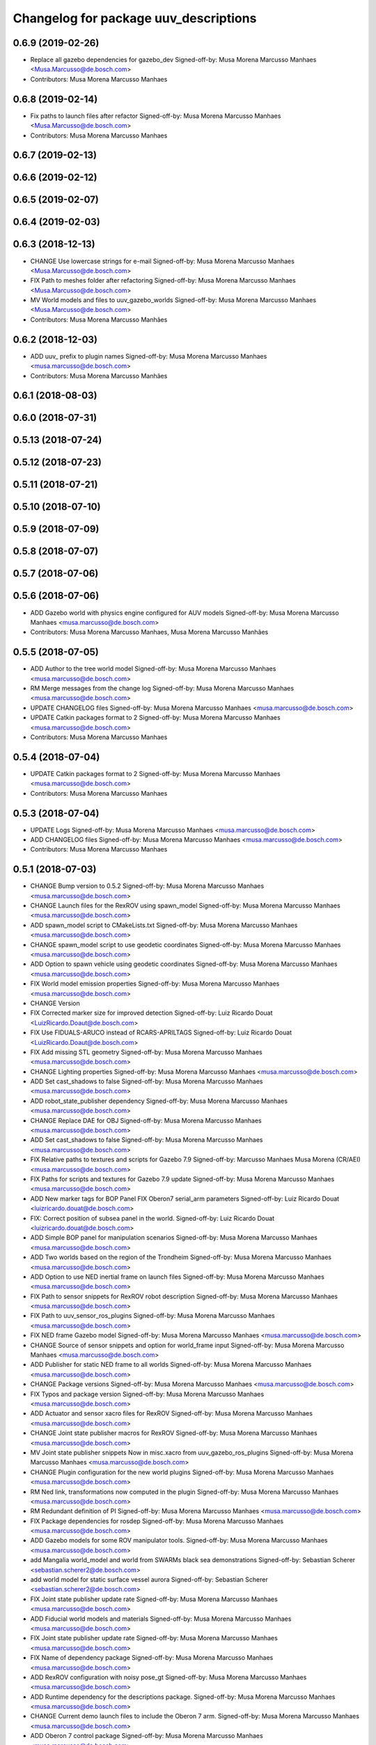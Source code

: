 ^^^^^^^^^^^^^^^^^^^^^^^^^^^^^^^^^^^^^^
Changelog for package uuv_descriptions
^^^^^^^^^^^^^^^^^^^^^^^^^^^^^^^^^^^^^^

0.6.9 (2019-02-26)
------------------
* Replace all gazebo dependencies for gazebo_dev
  Signed-off-by: Musa Morena Marcusso Manhaes <Musa.Marcusso@de.bosch.com>
* Contributors: Musa Morena Marcusso Manhaes

0.6.8 (2019-02-14)
------------------
* Fix paths to launch files after refactor
  Signed-off-by: Musa Morena Marcusso Manhaes <Musa.Marcusso@de.bosch.com>
* Contributors: Musa Morena Marcusso Manhaes

0.6.7 (2019-02-13)
------------------

0.6.6 (2019-02-12)
------------------

0.6.5 (2019-02-07)
------------------

0.6.4 (2019-02-03)
------------------

0.6.3 (2018-12-13)
------------------
* CHANGE Use lowercase strings for e-mail
  Signed-off-by: Musa Morena Marcusso Manhaes <Musa.Marcusso@de.bosch.com>
* FIX Path to meshes folder after refactoring
  Signed-off-by: Musa Morena Marcusso Manhaes <Musa.Marcusso@de.bosch.com>
* MV World models and files to uuv_gazebo_worlds
  Signed-off-by: Musa Morena Marcusso Manhaes <Musa.Marcusso@de.bosch.com>
* Contributors: Musa Morena Marcusso Manhães

0.6.2 (2018-12-03)
------------------
* ADD uuv\_ prefix to plugin names
  Signed-off-by: Musa Morena Marcusso Manhaes <musa.marcusso@de.bosch.com>
* Contributors: Musa Morena Marcusso Manhães

0.6.1 (2018-08-03)
------------------

0.6.0 (2018-07-31)
------------------

0.5.13 (2018-07-24)
-------------------

0.5.12 (2018-07-23)
-------------------

0.5.11 (2018-07-21)
-------------------

0.5.10 (2018-07-10)
-------------------

0.5.9 (2018-07-09)
------------------

0.5.8 (2018-07-07)
------------------

0.5.7 (2018-07-06)
------------------

0.5.6 (2018-07-06)
------------------
* ADD Gazebo world with physics engine configured for AUV models
  Signed-off-by: Musa Morena Marcusso Manhaes <musa.marcusso@de.bosch.com>
* Contributors: Musa Morena Marcusso Manhaes, Musa Morena Marcusso Manhães

0.5.5 (2018-07-05)
------------------
* ADD Author to the tree world model
  Signed-off-by: Musa Morena Marcusso Manhaes <musa.marcusso@de.bosch.com>
* RM Merge messages from the change log
  Signed-off-by: Musa Morena Marcusso Manhaes <musa.marcusso@de.bosch.com>
* UPDATE CHANGELOG files
  Signed-off-by: Musa Morena Marcusso Manhaes <musa.marcusso@de.bosch.com>
* UPDATE Catkin packages format to 2
  Signed-off-by: Musa Morena Marcusso Manhaes <musa.marcusso@de.bosch.com>
* Contributors: Musa Morena Marcusso Manhaes

0.5.4 (2018-07-04)
------------------
* UPDATE Catkin packages format to 2
  Signed-off-by: Musa Morena Marcusso Manhaes <musa.marcusso@de.bosch.com>
* Contributors: Musa Morena Marcusso Manhaes

0.5.3 (2018-07-04)
------------------
* UPDATE Logs
  Signed-off-by: Musa Morena Marcusso Manhaes <musa.marcusso@de.bosch.com>
* ADD CHANGELOG files
  Signed-off-by: Musa Morena Marcusso Manhaes <musa.marcusso@de.bosch.com>
* Contributors: Musa Morena Marcusso Manhaes

0.5.1 (2018-07-03)
------------------
* CHANGE Bump version to 0.5.2
  Signed-off-by: Musa Morena Marcusso Manhaes <musa.marcusso@de.bosch.com>
* CHANGE Launch files for the RexROV using spawn_model
  Signed-off-by: Musa Morena Marcusso Manhaes <musa.marcusso@de.bosch.com>
* ADD spawn_model script to CMakeLists.txt
  Signed-off-by: Musa Morena Marcusso Manhaes <musa.marcusso@de.bosch.com>
* CHANGE spawn_model script to use geodetic coordinates
  Signed-off-by: Musa Morena Marcusso Manhaes <musa.marcusso@de.bosch.com>
* ADD Option to spawn vehicle using geodetic coordinates
  Signed-off-by: Musa Morena Marcusso Manhaes <musa.marcusso@de.bosch.com>
* FIX World model emission properties
  Signed-off-by: Musa Morena Marcusso Manhaes <musa.marcusso@de.bosch.com>
* CHANGE Version
* FIX Corrected marker size for improved detection
  Signed-off-by: Luiz Ricardo Douat <LuizRicardo.Doaut@de.bosch.com>
* FIX Use FIDUALS-ARUCO instead of RCARS-APRILTAGS
  Signed-off-by: Luiz Ricardo Douat <LuizRicardo.Doaut@de.bosch.com>
* FIX Add missing STL geometry
  Signed-off-by: Musa Morena Marcusso Manhaes <musa.marcusso@de.bosch.com>
* CHANGE Lighting properties
  Signed-off-by: Musa Morena Marcusso Manhaes <musa.marcusso@de.bosch.com>
* ADD Set cast_shadows to false
  Signed-off-by: Musa Morena Marcusso Manhaes <musa.marcusso@de.bosch.com>
* ADD robot_state_publisher dependency
  Signed-off-by: Musa Morena Marcusso Manhaes <musa.marcusso@de.bosch.com>
* CHANGE Replace DAE for OBJ
  Signed-off-by: Musa Morena Marcusso Manhaes <musa.marcusso@de.bosch.com>
* ADD Set cast_shadows to false
  Signed-off-by: Musa Morena Marcusso Manhaes <musa.marcusso@de.bosch.com>
* FIX Relative paths to textures and scripts for Gazebo 7.9
  Signed-off-by: Marcusso Manhaes Musa Morena (CR/AEI) <musa.marcusso@de.bosch.com>
* FIX Paths for scripts and textures for Gazebo 7.9 update
  Signed-off-by: Musa Morena Marcusso Manhaes <musa.marcusso@de.bosch.com>
* ADD New marker tags for BOP Panel
  FIX Oberon7 serial_arm parameters
  Signed-off-by: Luiz Ricardo Douat <luizricardo.douat@de.bosch.com>
* FIX: Correct position of subsea panel in the world.
  Signed-off-by: Luiz Ricardo Douat <luizricardo.douat@de.bosch.com>
* ADD Simple BOP panel for manipulation scenarios
  Signed-off-by: Musa Morena Marcusso Manhaes <musa.marcusso@de.bosch.com>
* ADD Two worlds based on the region of the Trondheim
  Signed-off-by: Musa Morena Marcusso Manhaes <musa.marcusso@de.bosch.com>
* ADD Option to use NED inertial frame on launch files
  Signed-off-by: Musa Morena Marcusso Manhaes <musa.marcusso@de.bosch.com>
* FIX Path to sensor snippets for RexROV robot description
  Signed-off-by: Musa Morena Marcusso Manhaes <musa.marcusso@de.bosch.com>
* FIX Path to uuv_sensor_ros_plugins
  Signed-off-by: Musa Morena Marcusso Manhaes <musa.marcusso@de.bosch.com>
* FIX NED frame Gazebo model
  Signed-off-by: Musa Morena Marcusso Manhaes <musa.marcusso@de.bosch.com>
* CHANGE Source of sensor snippets and option for world_frame input
  Signed-off-by: Musa Morena Marcusso Manhaes <musa.marcusso@de.bosch.com>
* ADD Publisher for static NED frame to all worlds
  Signed-off-by: Musa Morena Marcusso Manhaes <musa.marcusso@de.bosch.com>
* CHANGE Package versions
  Signed-off-by: Musa Morena Marcusso Manhaes <musa.marcusso@de.bosch.com>
* FIX Typos and package version
  Signed-off-by: Musa Morena Marcusso Manhaes <musa.marcusso@de.bosch.com>
* ADD Actuator and sensor xacro files for RexROV
  Signed-off-by: Musa Morena Marcusso Manhaes <musa.marcusso@de.bosch.com>
* CHANGE Joint state publisher macros for RexROV
  Signed-off-by: Musa Morena Marcusso Manhaes <musa.marcusso@de.bosch.com>
* MV Joint state publisher snippets
  Now in misc.xacro from uuv_gazebo_ros_plugins
  Signed-off-by: Musa Morena Marcusso Manhaes <musa.marcusso@de.bosch.com>
* CHANGE Plugin configuration for the new world plugins
  Signed-off-by: Musa Morena Marcusso Manhaes <musa.marcusso@de.bosch.com>
* RM Ned link, transformations now computed in the plugin
  Signed-off-by: Musa Morena Marcusso Manhaes <musa.marcusso@de.bosch.com>
* RM Redundant definition of PI
  Signed-off-by: Musa Morena Marcusso Manhaes <musa.marcusso@de.bosch.com>
* FIX Package dependencies for rosdep
  Signed-off-by: Musa Morena Marcusso Manhaes <musa.marcusso@de.bosch.com>
* ADD Gazebo models for some ROV manipulator tools.
  Signed-off-by: Musa Morena Marcusso Manhaes <musa.marcusso@de.bosch.com>
* add Mangalia world_model and world from SWARMs black sea demonstrations
  Signed-off-by: Sebastian Scherer <sebastian.scherer2@de.bosch.com>
* add world model for static surface vessel aurora
  Signed-off-by: Sebastian Scherer <sebastian.scherer2@de.bosch.com>
* FIX Joint state publisher update rate
  Signed-off-by: Musa Morena Marcusso Manhaes <musa.marcusso@de.bosch.com>
* ADD Fiducial world models and materials
  Signed-off-by: Musa Morena Marcusso Manhaes <musa.marcusso@de.bosch.com>
* FIX Joint state publisher update rate
  Signed-off-by: Musa Morena Marcusso Manhaes <musa.marcusso@de.bosch.com>
* FIX Name of dependency package
  Signed-off-by: Musa Morena Marcusso Manhaes <musa.marcusso@de.bosch.com>
* ADD RexROV configuration with noisy pose_gt
  Signed-off-by: Musa Morena Marcusso Manhaes <musa.marcusso@de.bosch.com>
* ADD Runtime dependency for the descriptions package.
  Signed-off-by: Musa Morena Marcusso Manhaes <musa.marcusso@de.bosch.com>
* CHANGE Current demo launch files to include the Oberon 7 arm.
  Signed-off-by: Musa Morena Marcusso Manhaes <musa.marcusso@de.bosch.com>
* ADD Oberon 7 control package
  Signed-off-by: Musa Morena Marcusso Manhaes <musa.marcusso@de.bosch.com>
* ADD RexROV + Oberon 7 launch file.
  Signed-off-by: Musa Morena Marcusso Manhaes <musa.marcusso@de.bosch.com>
* FIX Update rate for joint state publishers
  Signed-off-by: Musa Morena Marcusso Manhaes <musa.marcusso@de.bosch.com>
* ADD Two more cameras to the RexROV vehicle.
  Signed-off-by: Musa Morena Marcusso Manhaes <musa.marcusso@de.bosch.com>
* ADD GPS sensor to the RexROV vehicle
  Signed-off-by: Musa Morena Marcusso Manhaes <musa.marcusso@de.bosch.com>
* ADD Lat/Long origin to the lake and ocean waves worlds.
  Signed-off-by: Musa Morena Marcusso Manhaes <musa.marcusso@de.bosch.com>
* ADD Lat/Long origin to the empty underwater world.
  Signed-off-by: Musa Morena Marcusso Manhaes <musa.marcusso@de.bosch.com>
* FIX Ocean model configuration name.
  Signed-off-by: Musa Morena Marcusso Manhaes <musa.marcusso@de.bosch.com>
* FIX Lake model name
  Signed-off-by: Musa Morena Marcusso Manhaes <musa.marcusso@de.bosch.com>
* FIX Gazebo specific information in RexROV launch
  Signed-off-by: Musa Morena Marcusso Manhaes <musa.marcusso@de.bosch.com>
* limit rate of robot_state_publisher
  Signed-off-by: Sebastian Scherer <sebastian.scherer2@de.bosch.com>
* fix path to meshes in rov_bop_panel
  Signed-off-by: Sebastian Scherer <sebastian.scherer2@de.bosch.com>
* RM Debug flag from rexrov_base macro.
  Signed-off-by: Musa Morena Marcusso Manhães <musa.marcusso@de.bosch.com>
* ADD Reference to the RexROV parameters.
  Signed-off-by: Musa Morena Marcusso Manhães <musa.marcusso@de.bosch.com>
* CHANGE Call for the underwater object plugin for all configuration of the RexROV using the new structure.
  Signed-off-by: Musa Morena Marcusso Manhães <musa.marcusso@de.bosch.com>
* ADD License information.
  Signed-off-by: Musa Morena Marcusso Manhães <musa.marcusso@de.bosch.com>
* MV RexROV underwater object plugin parameters to a new file.
  Signed-off-by: Musa Morena Marcusso Manhães <musa.marcusso@de.bosch.com>
* install missing launch file
* MV world_md
  Signed-off-by: Musa Morena Marcusso Manhães <musa.marcusso@de.bosch.com>
* MV BOP panel meshes to meshes/
  Signed-off-by: Musa Morena Marcusso Manhães <musa.marcusso@de.bosch.com>
* FIX Link to sand texture.
  Signed-off-by: Musa Morena Marcusso Manhães <musa.marcusso@de.bosch.com>
* MV World files back to uuv_descriptions.
  Signed-off-by: Musa Morena Marcusso Manhães <musa.marcusso@de.bosch.com>
* MV World related models and descriptions to uuv_gazebo.
  Signed-off-by: Musa Morena Marcusso Manhães <musa.marcusso@de.bosch.com>
* RM World and world models installation and moving to uuv_gazebo.
  Signed-off-by: Musa Morena Marcusso Manhães <musa.marcusso@de.bosch.com>
* MV Scenario launch files from uuv_descriptions to uuv_gazebo.
  Signed-off-by: Musa Morena Marcusso Manhães <musa.marcusso@de.bosch.com>
* MV worlds folder from uuv_descriptions to uuv_gazebo.
  Signed-off-by: Musa Morena Marcusso Manhães <musa.marcusso@de.bosch.com>
* MV Contents from world_models in uuv_description to models in uuv_gazebo
  Signed-off-by: Musa Morena Marcusso Manhães <musa.marcusso@de.bosch.com>
* ADD Central materials folders with shaders and textures.
  Signed-off-by: Musa Morena Marcusso Manhães <musa.marcusso@de.bosch.com>
* ADD Publication of RViz markers for the empty underwater world.
  Signed-off-by: Musa Morena Marcusso Manhães <musa.marcusso@de.bosch.com>
* ADD Node to publish the RViz markers for each Gazebo static model.
  Signed-off-by: Musa Morena Marcusso Manhães <musa.marcusso@de.bosch.com>
* ADD Option to add a simulation timeout to the world launch files.
  Signed-off-by: Musa Morena Marcusso Manhães <musa.marcusso@de.bosch.com>
* CHANGE Add only thruster ID instead of the thruster's topics for input and output. Thruster topic prefix will be generated automatically using the ID.
  Signed-off-by: Musa Morena Marcusso Manhães <musa.marcusso@de.bosch.com>
* Increase the angle range for the current velocity vector.
  Signed-off-by: Musa Morena Marcusso Manhães <musa.marcusso@de.bosch.com>
* fixed incompletely modified line (new spawn_model.py)
  Signed-off-by: Sebastian Scherer (CR/AEI) <sebastian.scherer2@de.bosch.com>
* add and use modified spawn_model script
  Allow setting the initial vehicle pose from another node via rosparams
  Signed-off-by: Sebastian Scherer (CR/AEI) <sebastian.scherer2@de.bosch.com>
* Adding the name of the child frame to message_to_tf launch file.
  Signed-off-by: Musa Morena Marcusso Manhães <musa.marcusso@de.bosch.com>
* fix message_to_tf, which stopped working for me recently
  Signed-off-by: Sebastian Scherer (CR/AEI) <sebastian.scherer2@de.bosch.com>
* Adapting world files to the new model of 3D constant currents.
  Signed-off-by: Musa Morena Marcusso Manhães <musa.marcusso@de.bosch.com>
* rexrov_base: replace collision mesh with primitives
  Signed-off-by: Sebastian Scherer <sebastian.scherer2@de.bosch.com>
* Added AccelerationsTestPlugin to show problem with
  Gazebo's angular accelerations. (Reported angular
  acceleration differs significantly from the one
  obtained by numerical differentiation).
  Signed-off-by: Sebastian Scherer <sebastian.scherer2@de.bosch.com>
* New RexROV configuration with two arms (Oberon and Oberon 4) with demo launch files.
  Signed-off-by: Musa Morena Marcusso Manhães <musa.marcusso@de.bosch.com>
* Adding robot descriptions for the RexROV + Oberon 4 arm and demo launch files.
  Signed-off-by: Musa Morena Marcusso Manhães <musa.marcusso@de.bosch.com>
* Setting gravitational acceleration from the physics engine to the buoyant object.
  Signed-off-by: Musa Morena Marcusso Manhães <musa.marcusso@de.bosch.com>
* Correcting import of xml_reflection package.
  Signed-off-by: Musa Morena Marcusso Manhães <musa.marcusso@de.bosch.com>
* fix several files not being installed (can now source install/setup.bash)
  Signed-off-by: Sebastian Scherer <sebastian.scherer2@de.bosch.com>
* Setting a more realistic wave amplitude to ocean shader.
  Signed-off-by: Musa Morena Marcusso Manhães (CR/AEI) <musa.marcusso@de.bosch.com>
* rename default manipulator
  Signed-off-by: Sebastian Scherer (CR/AEI) <sebastian.scherer2@de.bosch.com>
* initial commit
  Signed-off-by: Sebastian Scherer (CR/AEI) <sebastian.scherer2@de.bosch.com>
* Contributors: Luiz Ricardo Douat, Marcusso Manhaes Musa Morena (CR/AEI), Musa Morena Marcusso Manhaes, Musa Morena Marcusso Manhães, Musa Morena Marcusso Manhães (CR/AEI), Sebastian Scherer, Sebastian Scherer (CR/AEI)
